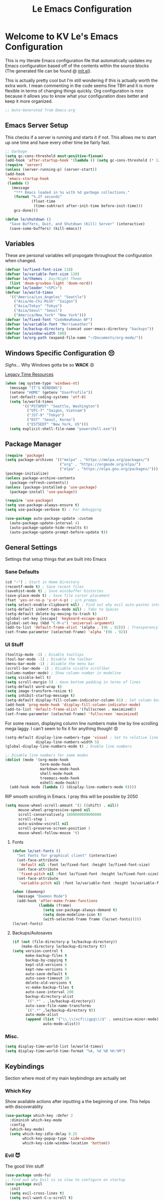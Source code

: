 :PROPERTIES:
:ID:       b79c91da-8fa8-4e36-becb-472fd6fbf2a1
:END:
#+title: Le Emacs Configuration
#+PROPERTY: header-args:emacs-lisp :tangle ./init.el :mkdirp yes

* Welcome to KV Le's Emacs Configuration
This is my literate Emacs configuration file that automatically updates my Emacs configuration based off of the contents within the source blocks (The generated file can be found @ [[file:init.el][init.el]]).

This is actually pretty cool but I'm still wondering if this is actually worth the extra work. I mean commenting in the code seems fine TBH and it is more flexible in terms of changing things quickly. Org configuration is nice because it allows you to know what your configuration does better and keep it more organized.

#+begin_src emacs-lisp
  ;; Auto-Generated from Emacs.org
#+end_src

** Emacs Server Setup
This checks if a server is running and starts it if not. This allows me to start up one time and have every other time be fairly fast.

#+begin_src emacs-lisp
  ;; Garbage
  (setq gc-cons-threshold most-positive-fixnum)
  (add-hook 'after-startup-hook '(lambda () (setq gc-cons-threshold (* 128 1024 1024))))
  (require 'server)
  (unless (server-running-p) (server-start))
  (add-hook
   'emacs-startup-hook
   (lambda ()
     (message
      "*** Emacs loaded in %s with %d garbage collections."
      (format "%.2f seconds"
              (float-time
               (time-subtract after-init-time before-init-time)))
      gcs-done)))

  (defun le/shutdown ()
    "Save Buffers, Quit, and Shutdown (Kill) Server" (interactive)
    (save-some-buffers) (kill-emacs))
#+end_src

** Variables
These are personal variables will propogate throughout the configuration when changed.

#+begin_src emacs-lisp
  (defvar le/fixed-font-size 118)
  (defvar le/variable-font-size 120)
  (defvar le/themes ; Day/Night Theme
    (list 'doom-gruvbox-light 'doom-nord))
  (defvar le/leader "<SPC>")
  (defvar le/world-times
    '(("America/Los_Angeles" "Seattle")
      ("Asia/Ho-Chi-Minh" "Saigon")
      ("Asia/Tokyo" "Tokyo")
      ("Asia/Seoul" "Seoul")
      ("America/New_York" "New York")))
  (defvar le/fixed-font "CodeNewRoman NF")
  (defvar le/variable-font "Merriweather")
  (defvar le/backup-directory (concat user-emacs-directory "backups"))
  (defvar le/window-width 100)
  (defvar le/org-path (expand-file-name "~/Documents/org-mode/"))
#+end_src

** Windows Specific Configuration 😔
/Sighs/... Why Windows gotta be so *WACK* 😡

[[https://docs.oracle.com/cd/E19057-01/nscp.cal.svr.35/816-5523-10/appf.html][Legacy Time Resources]]

#+begin_src emacs-lisp
  (when (eq system-type 'windows-nt)
    (message "IT'S WINDOWS")
    (setenv "HOME" (getenv "UserProfile"))
    (set-default-coding-systems 'utf-8)
    (setq le/world-times
          '(("PST8PDT" "Seattle, Washington")
            ("UTC-7" "Saigon, Vietnam")
            ("JST-9" "Tokyo")
            ("KST" "Seoul, Korea")
            ("EST5EDT" "New York, US")))
    (setq explicit-shell-file-name "powershell.exe"))
#+end_src

** Package Manager
#+begin_src emacs-lisp
  (require 'package)
  (setq package-archives '(("melpa" . "https://melpa.org/packages/")
                           ("org" . "https://orgmode.org/elpa/")
                           ("elpa" . "https://elpa.gnu.org/packages/")))
  (package-initialize)
  (unless package-archive-contents
    (package-refresh-contents))
  (unless (package-installed-p 'use-package)
    (package-install 'use-package))

  (require 'use-package)
  (setq use-package-always-ensure t)
  (setq use-package-verbose t) ; For debugging

  (use-package auto-package-update :custom
    (auto-package-update-interval 4)
    (auto-package-update-hide-results t)
    (auto-package-update-prompt-before-update t))
#+end_src

** General Settings
Settings that setup things that are built into Emacs

*** Sane Defaults
#+begin_src emacs-lisp
  (cd "~") ; Start in Home Directory
  (recentf-mode t) ; Save recent files
  (savehist-mode t) ; Save minibuffer histories
  (save-place-mode t) ; Save file cursor placement
  (fset 'yes-or-no-p 'y-or-n-p) ; y/n promps
  (setq select-enable-clipboard nil) ; Find out why evil auto-pastes into clipboard
  (setq-default indent-tabs-mode nil) ; Tabs to Spaces
  (setq-default delete-by-moving-to-trash t)
  (global-set-key [escape] 'keyboard-escape-quit)
  (global-set-key (kbd "C-M-u") 'universal-argument)
  (add-to-list 'default-frame-alist '(alpha . (96 . 92))) ; Transparency YEET
  (set-frame-parameter (selected-frame) 'alpha '(96 . 92))
#+end_src

*** UI Stuff
#+begin_src emacs-lisp
  (tooltip-mode -1) ; Disable tooltips
  (tool-bar-mode -1) ; Disable the toolbar
  (menu-bar-mode -1) ; Disable the menu bar
  (scroll-bar-mode -1) ; Disable visible scrollbar
  (column-number-mode) ; Show column number in modeline
  (setq visible-bell t)
  (setq scroll-margin 5) ; Have bottom padding in terms of lines
  (setq-default word-wrap t)
  (setq image-transform-resize t)
  (setq inhibit-startup-message t)
  (setq-default display-fill-column-indicator-column 81) ; Set column border
  (add-hook 'prog-mode-hook 'display-fill-column-indicator-mode)
  (add-to-list 'default-frame-alist '(fullscreen . maximized))
  (set-frame-parameter (selected-frame) 'fullscreen 'maximized)
#+end_src

For some reason, displaying column line numbers make line by line scrolling mega laggy. I can't seem to fix it for anything though! 😡

#+begin_src emacs-lisp
  (setq-default display-line-numbers-type 'visual ; Set to relative line numbers
                display-line-numbers-width 5)
  (global-display-line-numbers-mode t) ; Enable line numbers

  ;; Disable line numbers for some modes
  (dolist (mode '(org-mode-hook
                  term-mode-hook
                  markdown-mode-hook
                  shell-mode-hook
                  treemacs-mode-hook
                  eshell-mode-hook))
    (add-hook mode (lambda () (display-line-numbers-mode 0))))
#+end_src

RIP smooth scrolling in Emacs. I pray this will be possible by 2050

#+begin_src emacs-lisp
  (setq mouse-wheel-scroll-amount '(2 ((shift) . nil))
        mouse-wheel-progressive-speed nil
        scroll-conservatively 1000000000000000
        scroll-step 1
        auto-window-vscroll nil
        scroll-preserve-screen-position 1
        mouse-wheel-follow-mouse 't)
#+end_src

**** Fonts
#+begin_src emacs-lisp
  (defun le/set-fonts ()
    "Set fonts for graphical client" (interactive)
    (set-face-attribute
     'default nil :font le/fixed-font :height le/fixed-font-size)
    (set-face-attribute
     'fixed-pitch nil :font le/fixed-font :height le/fixed-font-size)
    (set-face-attribute
     'variable-pitch nil :font le/variable-font :height le/variable-font-size))

  (when (daemonp)
    (message "Daemon Mode")
    (add-hook 'after-make-frame-functions
              (lambda (frame)
                (setq use-package-always-demand t)
                (setq doom-modeline-icon t)
                (with-selected-frame frame (le/set-fonts)))))
  (le/set-fonts)
#+end_src

**** Backups/Autosaves
#+begin_src emacs-lisp
  (if (not (file-directory-p le/backup-directory))
      (make-directory le/backup-directory t))
  (setq version-control t
        make-backup-files t
        backup-by-copying t
        kept-old-versions 6
        kept-new-versions 9
        auto-save-default t
        auto-save-timeout 20
        delete-old-versions t
        vc-make-backup-files t
        auto-save-interval 200
        backup-directory-alist
        `((".*" . ,le/backup-directory))
        auto-save-file-name-transforms
        `((".*" ,le/backup-directory t))
        auto-mode-alist
        (append (list '("\\.\\(vcf\\|gpg\\)$" . sensitive-minor-mode))
                auto-mode-alist))
#+end_src

*** Misc.
#+begin_src emacs-lisp
  (setq display-time-world-list le/world-times)
  (setq display-time-world-time-format "%A, %d %B %H:%M")
#+end_src

** Keybindings
Section where most of my main keybindings are actually set

*** Which Key
Show available actions after inputting a the beginning of one. This helps with discoverablity

#+begin_src emacs-lisp
  (use-package which-key :defer 2
    :diminish which-key-mode
    :config
    (which-key-mode)
    (setq which-key-idle-delay 0.25
          which-key-popup-type 'side-window
          which-key-side-window-location 'bottom))
#+end_src

*** Evil 😈
The good Vim stuff

#+begin_src emacs-lisp
  (use-package undo-fu)
  ;; Find out why Evil is so slow to configure on startup
  (use-package evil
    :init
    (setq evil-cross-lines t)
    (setq evil-want-C-u-scroll t)
    (setq evil-want-C-d-scroll t)
    (setq evil-want-keybinding nil)
    (setq evil-want-C-w-delete nil)
    (setq evil-want-Y-yank-to-eol t)
    (setq evil-undo-system 'undo-fu)
    (setq evil-vsplit-window-right t)
    (setq evil-vsplit-window-below t)
    (setq evil-respect-visual-line-mode t)
    :config
    (evil-mode t)
    (evil-define-key 'normal 'global "U" 'evil-redo)
    (evil-define-key 'motion 'global "j" 'evil-next-visual-line)
    (evil-define-key 'motion 'global "k" 'evil-previous-visual-line)
    (evil-define-key 'motion 'global "L" 'evil-last-non-blank)
    (evil-define-key 'motion 'global "H" 'evil-first-non-blank-of-visual-line)

    (evil-define-key 'normal 'global "gk" 'evil-window-up)
    (evil-define-key 'normal 'global "gj" 'evil-window-down)
    (evil-define-key 'normal 'global "gh" 'evil-window-left)
    (evil-define-key 'normal 'global "gl" 'evil-window-right)

    ;; Why does yank not go for system clipboard?
    (evil-define-key 'insert 'global (kbd "C-v") 'clipboard-yank)
    (evil-define-key 'visual 'global (kbd "C-c") 'clipboard-kill-ring-save)

    (evil-define-command evil-search-next-and-scroll-to-center (count)
      "Goes to the next search and centers the screen on the cursor"
      (interactive "<c>")
      (progn (evil-search-next) (evil-scroll-line-to-center count)))
    (evil-define-command evil-search-prev-and-scroll-to-center (count)
      "Goes to the prev search and centers the screen on the cursor"
      (interactive "<c>")
      (progn (evil-search-previous) (evil-scroll-line-to-center count)))
    (evil-define-key '(normal motion) 'global "n" 'evil-search-next-and-scroll-to-center)
    (evil-define-key '(normal motion) 'global "N" 'evil-search-prev-and-scroll-to-center)

    (evil-ex-define-cmd "kill-everything" 'le/shutdown)
    (evil-ex-define-cmd ":" 'execute-extended-command)
    (evil-ex-define-cmd ";" 'execute-extended-command)
    (evil-ex-define-cmd "hv" 'helpful-variable)
    (evil-ex-define-cmd "hf" 'helpful-function)
    (evil-ex-define-cmd "hs" 'helpful-symbol)
    (evil-ex-define-cmd "hk" 'helpful-key)
    (define-key evil-insert-state-map (kbd "C-g") 'evil-normal-state)
    (evil-set-initial-state 'messages-buffer-mode 'normal))
  (use-package evil-commentary :after evil :config (evil-commentary-mode))
  (use-package evil-surround :after evil :config (global-evil-surround-mode t))
  (use-package evil-collection :after evil
    :config
    (setq evil-collection-magit-want-horizontal-movement t)
    (evil-collection-init))
  (use-package evil-snipe :after evil
    :config (evil-snipe-mode +1) (evil-snipe-override-mode +1)
    (setq evil-snipe-scope 'visible
          evil-snipe-show-prompt nil))
    #+end_src

*** Leader Key
Prevent Emacs Pinky and improve ergonomics with a key that lets me easily execute custom actions

#+begin_src emacs-lisp
  ;; I feel like with how many mappings there are, I'll need this someday
  (defun le/nth-leader (n &optional after)
    "Repeat Leader n times"
    (let ((result ""))
      (dotimes (_ n) (setq result (concat result le/leader)))
      (concat result after)))

  (defun revert-buffer-noconfirm ()
    "Call `revert-buffer' with the NOCONFIRM argument set." (interactive)
    (revert-buffer nil t))

  (use-package general
    :config
    (general-create-definer le/leader-maps
      :keymaps '(normal insert visual emacs)
      :prefix le/leader
      :global-prefix (concat "M-" le/leader))
    ;; Thank God for this
    ;; https://github.com/emacs-evil/evil-magit/issues/14#issuecomment-626583736
    (general-define-key
     :keymaps 'transient-base-map
     "<escape>" 'transient-quit-one) ;; Allow exiting transient menus in Magit

    (le/leader-maps
      "=" '(zoom :which-key "Focus on Window")
      "u" '(insert-char :which-key "Enter Unicode by Name")
      "BBB"  '(butterfly :which-key "THE Macro...")
      "gg" '(magit :which-key "Magit")
      "z" '(writeroom-mode :which-key "Zen Mode")
      "Zm" '(zone-when-idle :which-key "Zone Mode")
      "Zs" '(zone-leave-me-alone :which-key "Stop Zone Mode")
      "tt" '(consult-theme :which-key "Choose Theme")
      "qq" '(le/shutdown :which-key "Shutdown Everything")
      "/" '(consult-line :which-key "Fuzzy Find in Buffer")
      "?" '(consult-line-multi :which-key "Fuzzy Find Across Buffers")

      "b"  '(:ignore t :which-key "Buffer...")
      "bk" '(kill-this-buffer :which-key "Kill This Buffer")
      "bK" '(kill-buffer :which-key "Kill Some Buffer")
      "br" '(revert-buffer-noconfirm :which-key "Refresh Buffer")
      "bR" '(read-only-mode :which-key "Toggle Read Only Mode in Buffer")

      "f"  '(:ignore t :which-key "Find...")
      "fb" '(consult-buffer :which-key "Find Buffers")
      "fB" '(consult-bookmark :which-key "Find Bookmarks")
      "fe" '(treemacs :which-key "File Tree")
      "fE" '(dired-jump :which-key "File Explorer")
      "ff" '(find-file :which-key "Find File in Project")
      "fg" '(consult-ripgrep :which-key "Grep Project")
      ;; `consult-buffer` is better than `consult-find-recent` lol
      "fr" '(consult-buffer :which-key "Find Recent Files")
      "fR" '(recover-file :which-key "Find and Recover")

      "x"  '(:ignore t :which-key "Execute...")
      "xr" '(eval-region :which-key "Execute Region")
      "xb" '(eval-buffer :which-key "Execute Buffer")
      "xe" '(eval-last-sexp :which-key "Execute Expression")

      "n"  '(:ignore t :which-key "Narrowing...")
      "nd"  '(narrow-to-defun :which-key "Narrow to Defun")
      "nr"  '(narrow-to-region :which-key "Narrow to Region")
      "ne"  '(widen :which-key "Exit Narrowing (Widen)")

      "o"  '(:ignore t :which-key "Organization...")
      "oa" '(org-agenda :which-key "Agenda")
      "oo" '(consult-outline :which-key "Outline")

      "w" (general-simulate-key "C-w")
      "h" (general-simulate-key "C-h")
      "pp" '(projectile-command-map :which-key "Projectile")
      (le/nth-leader 2) (general-simulate-key "M-x")))
#+end_src

** Completion Setup
These are the various packages that allow me to show various suggestions in an efficient manner.

*** Vertico
The vertical completion UI for most things with Marginalia to help with annotations

#+begin_src emacs-lisp
  (use-package vertico :custom (vertico-cycle t) :init (vertico-mode))
  (use-package marginalia :after vertico :init (marginalia-mode))
  (use-package emacs :after vertico
    :init
    (defun crm-indicator (args)
      (cons (concat "[CRM] " (car args)) (cdr args)))
    (advice-add #'completing-read-multiple :filter-args #'crm-indicator)
    (setq minibuffer-prompt-properties
          '(read-only t cursor-intangible t face minibuffer-prompt))
    (add-hook 'minibuffer-setup-hook #'cursor-intangible-mode)
    (setq enable-recursive-minibuffers t))
#+end_src

*** Orderless
Determine how completions are sorted and filtered

#+begin_src emacs-lisp
  (use-package orderless :init
    (defun le/flex-style (pattern _index _total)
      "Flexible (Fuzzy) search dispatcher (completion mode)"
      (when (string-suffix-p "~" pattern)
        `(orderless-flex . ,(substring pattern 0 -1))))
    (setq completion-styles '(orderless)
          completion-category-defaults nil
          orderless-style-dispatchers '(le/flex-style)
          completion-category-overrides '((file (styles partial-completion)))))
#+end_src

*** Company Mode
Completion UI for in region text

#+begin_src emacs-lisp
  (use-package company :hook (lsp-mode . company-mode)
    :custom (company-minimum-prefix-length 2) (company-idle-delay 0.25))
  (use-package company-box :hook (company-mode . company-box-mode))
#+end_src

*** Corfu
Seems like a cool completion UI but it doesn't really work for me atm 😥

#+begin_src emacs-lisp :tangle no
  (use-package corfu
    :custom
    (corfu-auto t)                 ;; Enable auto completion
    (corfu-cycle t)                ;; Enable cycling for `corfu-next/previous'
    (corfu-quit-no-match t)        ;; Automatically quit if there is no match
    :bind (:map corfu-map
                ("C-n" . corfu-next)
                ("C-p" . corfu-previous))
    :init
    (corfu-global-mode))
#+end_src

** Org Mode
A strong organization framework to help me organize my life. (TBH it's making me sink more time than I'll be saving XD)

*** General
#+begin_src emacs-lisp
  (defun unsafe-babel-execute (type)
    "Execute Org Source Blocks w/o Prompt" (interactive)
    (let ((org-confirm-babel-evaluate nil))
      (if (equal type "buffer")
          (org-babel-execute-buffer)
        (org-babel-execute-src-block))))

  (defun le/org-font-setup ()
    "Setup/Reset Org Font Faces" (interactive)
    (dolist (face '((org-level-1 . 2.00) (org-level-2 . 1.75)
                    (org-level-3 . 1.50) (org-level-4 . 1.40)
                    (org-level-5 . 1.30) (org-level-6 . 1.20)
                    (org-level-7 . 1.15) (org-level-8 . 1.10)))
      (set-face-attribute
       (car face) nil
       :font (concat le/variable-font " black") :weight 'bold :height (cdr face)))

    (set-face-attribute 'org-block nil :inherit 'fixed-pitch)
    (set-face-attribute 'org-code nil :inherit '(shadow fixed-pitch))
    (set-face-attribute 'org-table nil :inherit '(shadow fixed-pitch))
    (set-face-attribute 'org-verbatim nil :inherit '(shadow fixed-pitch))
    (set-face-attribute 'org-special-keyword nil :inherit '(font-lock-comment-face fixed-pitch))
    (set-face-attribute 'org-meta-line nil :inherit '(font-lock-comment-face fixed-pitch))
    (set-face-attribute 'org-checkbox nil :inherit 'fixed-pitch))

  (defun le/org-mode-setup ()
    (setq org-preview-latex-image-directory (concat user-emacs-directory ".cache/"))
    (org-indent-mode)
    (variable-pitch-mode 1)
    (visual-line-mode 1)
    (general-define-key :states '(normal) :keymaps 'org-mode-map "gk" nil)
    (general-define-key :states '(normal) :keymaps 'org-mode-map "gj" nil)
    (le/leader-maps
      "o"  '(:ignore t :which-key "Organization ...")
      "or" '(org-refile :which-key "Refile")
      "ol" '(org-latex-preview :which-key "LaTeX Preview")
      "op" '(org-toggle-pretty-entities :which-key "Pretty Entities")
      "ox" '((unsafe-babel-execute "block") :which-key "Execute Source Block")
      "oX" '((unsafe-babel-execute "buffer") :which-key "Execute Buffer"))
    (le/org-font-setup))

  (use-package org :hook (org-mode . le/org-mode-setup)
    :config
    (add-to-list 'org-modules 'org-habit)
    (setq org-ellipsis " ++"
          org-log-done 'time
          org-directory le/org-path
          org-return-follows-link t
          org-startup-folded 'content
          org-log-into-drawer "LOGBOOK"
          org-refile-use-outline-path 'file
          org-outline-path-complete-in-steps nil

          org-habit-graph-column 50
          org-habit-following-days 1
          org-habit-preceding-days 30
          org-habit-show-habits-only-for-today nil

          org-archive-location (concat le/org-path "Archive.org::")
          org-default-notes-file (concat le/org-path "Agenda.org")
          org-agenda-files (directory-files-recursively le/org-path "\\.org$")
          org-refile-targets '((nil :maxlevel . 3) (org-agenda-files :maxlevel . 3))
          org-todo-keywords
          '((sequence "TODO(t)" "DOING(d)" "LATER(l)" "|" "DONE(D!)" "CANCEL(c!)"))
          org-capture-templates
          '(("t" "Todo" entry (file "~/Documents/org-mode/Agenda.org")
             "* TODO %?\n  %i\n  %a" :prepend t))))

  (use-package evil-org :after org
    :config (require 'evil-org-agenda) (evil-org-agenda-set-keys))
#+end_src

*** UI
#+begin_src emacs-lisp
  (use-package org-bullets :after org :hook (org-mode . org-bullets-mode)
    :custom (org-bullets-bullet-list '("◎" "○" "●" "○" "●" "○" "●")))

  (defun le/visual-fill ()
    (setq visual-fill-column-width le/window-width
          visual-fill-column-center-text t)
    (visual-fill-column-mode t))
  (use-package visual-fill-column :hook ((markdown-mode org-mode) . le/visual-fill))

  (add-hook 'org-mode-hook
            '(lambda ()
               (org-babel-do-load-languages
                'org-babel-load-languages
                '((emacs-lisp . t) (haskell . t) (lua . t) (sql . t) (js . t)
                  (java . t) (latex . t) (C . t) (python . t)))
               (require 'org-tempo)
               (add-to-list 'org-structure-template-alist '("el" . "src emacs-lisp"))
               (add-to-list 'org-structure-template-alist '("hs" . "src haskell"))
               (add-to-list 'org-structure-template-alist '("yaml" . "src yaml"))
               (add-to-list 'org-structure-template-alist '("json" . "src json"))
               (add-to-list 'org-structure-template-alist '("py" . "src python"))
               (add-to-list 'org-structure-template-alist '("lua" . "src lua"))
               (add-to-list 'org-structure-template-alist '("js" . "src js"))
               (add-to-list 'org-structure-template-alist '("sh" . "src sh"))
               (add-to-list 'org-structure-template-alist '("go" . "src go"))))
        #+end_src

*** Org Tangle
Auto generating configuration file from this one

#+begin_src emacs-lisp
  (defun le/tangle-config ()
    (when (string-equal (buffer-file-name)
                        (expand-file-name "./Emacs.org"))
      (let ((org-confirm-babel-evaluate nil))
        (message "Tangling Configuration")
        (org-babel-tangle))))
  (add-hook 'org-mode-hook
            (lambda () (add-hook 'after-save-hook #'le/tangle-config)))
#+end_src

** Language Specific
*** LSP
#+begin_src emacs-lisp
  (use-package lsp-mode :commands lsp
    :hook ((lsp-mode . lsp-enable-which-key-integration)))
  (use-package lsp-ui :hook (lsp-mode . lsp-ui-mode))
#+end_src

*** Haskell
#+begin_src emacs-lisp
  (use-package haskell-mode :mode ("\\.hs\\'" . haskell-mode))
  (use-package lsp-haskell :hook (haskell-mode . lsp))
#+end_src

*** Python
#+begin_src emacs-lisp
  (use-package lsp-pyright :mode ("\\.py\\'" . python-mode))
#+end_src

*** Markdown
#+begin_src emacs-lisp
  (defun le/markdown-font-setup ()
    "Setup/Reset Markdown Font Faces" (interactive)
    (dolist (face '((markdown-header-face-1 . 3.0)
                    (markdown-header-face-2 . 2.5)
                    (markdown-header-face-3 . 2.25)
                    (markdown-header-face-4 . 2)
                    (markdown-header-face-5 . 1.5)))
      (set-face-attribute
       (car face) nil
       :font (concat le/variable-font " black") :weight 'bold :height (cdr face)))
    (visual-line-mode 1)
    (variable-pitch-mode 1)
    (markdown-toggle-math nil)
    (set-face-attribute 'markdown-code-face nil :inherit '(shadow fixed-pitch))
    (set-face-attribute 'markdown-math-face nil :inherit '(shadow fixed-pitch)))

  ;; Markdown
  (use-package markdown-mode
    :mode ("\\.md\\'" . markdown-mode)
    :hook (markdown-mode . le/markdown-font-setup)
    :config (setq markdown-enable-wiki-links t markdown-enable-math nil))
#+end_src

** Other Packages
*** Utility
#+begin_src emacs-lisp
  ;; Git Interface
  (use-package magit :commands (magit magit-status))

  ;; Git Gutter
  (use-package diff-hl :hook (prog-mode . diff-hl-mode))

  ;; White Space Trimmer
  (use-package ws-butler :config (ws-butler-global-mode t))

  ;; Temporary Keybinds (Need to do more with this)
  (use-package hydra)
  (defhydra hydra-text-scale (:timeout 3) "Scale Text"
    ("j" text-scale-increase "in")
    ("k" text-scale-decrease "out")
    ("f" nil "finished" :exit t))
  (le/leader-maps "ts"
    '(hydra-text-scale/body :which-key "Scale Text"))

  ;; File Explorer
  (use-package dired :ensure nil :commands (dired dired-jump)
    :custom ((dired-listing-switches "-agho --group-directories-first"))
    :config
    (evil-collection-define-key 'normal 'dired-mode-map
      "h" 'dired-single-up-directory
      "l" 'dired-single-buffer))
  (use-package dired-single :after dired)
  (use-package all-the-icons-dired :after dired
    :hook (dired-mode . all-the-icons-dired-mode))

  ;; Give Extra Help
  (use-package helpful :bind
    ([remap describe-function] . helpful-function)
    ([remap describe-variable] . helpful-variable)
    ([remap describe-command] . helpful-command)
    ([remap describe-key] . helpful-key))

  ;; Project Stuff
  (use-package projectile :defer 2
    :diminish projectile-mode :config (projectile-mode)
    :init
    (when (file-directory-p "~/Documents/Projects")
      (setq projectile-project-search-path '("~/Documents/Projects")))
    (setq projectile-switch-project-action #'projectile-dired))

  ;; Some rich actions
  (use-package consult :defer 2
    :config
    (autoload 'projectile-project-root "projectile")
    (setq consult-project-root-function #'projectile-project-root))
#+end_src

*** UI
#+begin_src emacs-lisp
  ;; Icons to allow cool UI
  (use-package all-the-icons
    :config
    ;; Make sure the icon fonts are good to go
    (set-fontset-font t 'unicode (font-spec :family "all-the-icons") nil 'append)
    (set-fontset-font t 'unicode (font-spec :family "file-icons") nil 'append)
    (set-fontset-font t 'unicode (font-spec :family "Material Icons") nil 'append)
    (set-fontset-font t 'unicode (font-spec :family "github-octicons") nil 'append)
    (set-fontset-font t 'unicode (font-spec :family "FontAwesome") nil 'append)
    (set-fontset-font t 'unicode (font-spec :family "Weather Icons") nil 'append))

  ;; Zen Mode
  (use-package writeroom-mode :commands writeroom-mode
    :config
    (setq writeroom-width le/window-width
          writeroom-mode-line t
          writeroom-header-line t
          writeroom-added-width-left (- 0 (writeroom-full-line-number-width) -1)
          writeroom-restore-window-config t
          writeroom-global-effects '(writeroom-set-fullscreen)))

  ;; Focusing Windows
  (use-package zoom :commands zoom
    :config (custom-set-variables '(zoom-size '(0.618 . 0.618))))

  ;; Colored Parenthesis
  (use-package rainbow-delimiters :hook (prog-mode . rainbow-delimiters-mode))

  ;; File Tree
  (use-package treemacs :commands treemacs)
  (use-package lsp-treemacs :after (treemacs lsp))
  (use-package treemacs-evil :after (treemacs evil))
  (use-package treemacs-magit :after (treemacs magit))

  ;; Cool Mode Line
  (use-package doom-modeline :hook (after-init . doom-modeline-mode))

  ;; Theme Setting
  (defun le/set-theme()
    "Setting theme based on time" (interactive)
    (let* ((time-info (decode-time))
           (time (+ (nth 2 time-info) (/ (nth 1 time-info) 100.0))))
      (dolist (theme custom-enabled-themes) (disable-theme theme))
      (if (or (>= time 17.30) (<= time 8.30))
          (load-theme (nth 1 le/themes) :no-confirm)
        (load-theme (nth 0 le/themes) :no-confirm)))
    (le/set-fonts)
    (when (bound-and-true-p org-mode) (le/org-font-setup))
    (when (bound-and-true-p markdown-mode) (le/markdown-font-setup)))

  (use-package doom-themes :hook (after-init . le/set-theme)
    :config
    (setq doom-themes-enable-bold t
          doom-themes-enable-italic t)
    ;; Change theme hooks
    (run-at-time "8:35" (* 24 60 60) 'le/set-theme)
    (run-at-time "17:35" (* 24 60 60) 'le/set-theme)
    (doom-themes-visual-bell-config)
    (doom-themes-org-config))

  ;; Emojis lol
  (use-package emojify :hook (after-init . global-emojify-mode)
    :config (emojify-set-emoji-styles (list 'unicode 'github)))

  ;; Highlight indent levels
  (use-package highlight-indent-guides
    :hook (prog-mode . highlight-indent-guides-mode)
    :config
    (highlight-indent-guides-mode t)
    :custom
    (highlight-indent-guides-method 'character)
    (highlight-indent-guides-responsive 'top)
    (highlight-indent-guides-auto-character-face-perc 15))

  ;; Tab Bar
  (use-package centaur-tabs
    :config
    (setq centaur-tabs-style "rounded"
          centaur-tabs-height 28
          centaur-tabs-set-icons t
          centaur-tabs-cycle-scope 'tabs
          centaur-tabs-modified-marker "•"
          centaur-tabs-set-modified-marker t
          centaur-tabs-set-bar 'left)
    (centaur-tabs-mode t)
    :hook
    (dashboard-mode . centaur-tabs-local-mode)
    (term-mode . centaur-tabs-local-mode)
    (calendar-mode . centaur-tabs-local-mode)
    (org-agenda-mode . centaur-tabs-local-mode)
    (helpful-mode . centaur-tabs-local-mode)
    :bind
    ("M-h" . centaur-tabs-backward)
    ("M-l" . centaur-tabs-forward))

  ;; Cool Dashboard
  (use-package dashboard
    :config
    (setq dashboard-set-init-info t
          dashboard-set-file-icons t
          dashboard-center-content t
          dashboard-set-heading-icons t
          dashboard-startup-banner (expand-file-name "~/.emacs.d/dash-logo.png")
          initial-buffer-choice (lambda () (get-buffer "*dashboard*"))
          dashboard-banner-logo-title "Welcome to Le Emacs 🚀"
          dashboard-set-navigator t
          dashboard-items '((bookmarks . 5) (recents  . 5))
          dashboard-navigator-buttons
          `(((,(all-the-icons-octicon "mark-github" :height 1.0 :v-adjust 0.0)
              "GitHub" "GitHub Profile"
              (lambda (&rest _) (browse-url "https://github.com/kvietcong")))
             (,(all-the-icons-faicon "linkedin" :height 1.0 :v-adjust 0.0)
              "LinkedIn" "LinkedIn Profile"
              (lambda (&rest _)
                (browse-url "https://www.linkedin.com/in/kvietcongle")))
             (,(all-the-icons-faicon "reddit-alien" :height 1.0 :v-adjust 0.0)
              "Reddit" "Reddit Home Page"
              (lambda (&rest _) (browse-url "https://www.reddit.com/")))
             (,(all-the-icons-faicon "youtube-play" :height 1.0 :v-adjust 0.0)
              "YouTube" "YouTube Home Page"
              (lambda (&rest _) (browse-url "https://www.youtube.com/"))))))
    (dashboard-setup-startup-hook)
    :hook (after-init . dashboard-refresh-buffer))

  ;; Highlight large cursor movememnts
  (use-package beacon
    :init (beacon-mode 1)
    :config (setq beacon-blink-when-point-moves-vertically 5
                  beacon-blink-when-window-scrolls nil
                  beacon-blink-when-focused t))

  ;; This doesn't work with Vertico atm. Check back later b/c really nice UI
  (use-package mini-frame :after evil :disabled t
    :custom
    (custom-set-variables
     '(mini-frame-show-parameters
       '((top . 0.25)
         (width . 0.75)
         (left . 0.5)))))
#+end_src

** Thoughts About Emacs
These are mostly rants that probably stem from my inexperience with Emacs in general. However, they do reflect my frustrations at the time I write them.

*** General
One thing I really admire about Emacs is that its so frikin extensible. I love that you can almost do anything with it. For example, in contrast to Vim/Neovim, your keybindings are mapped to functions rather than magically assigned by some C code. It really is cool that I can break down every keybinding into a function in Emacs. Also, having most of the editor APIs in the configuration language (Elisp) makes it even more extensible. The package ecosystem is actually so vast and it seems really cool to make one. I mean, Evil, the Vim emulation layer I use, is almost identical to my Vim workflow. There are some things I miss like a coherent jump list, marks, and etc but they're fairly small. Also, Emacs has embraced GUI and that has allowed for those "small" but noticeable graphical improvements which I appreciate.

However, here's what I dislike about Emacs. I don't like how it seems stuck in the past with its development and ecosystem. It just feels archaic at times. What makes Emacs modern is that the community supplies packages on top of Emacs to make up for its quite terrible defaults. I much prefer Neovim's style of development, extensible yet fast developing core with good community support (Though I wish they were a bit more progressive with features that could drop some Vim compatability). Elisp is also not ideal. Admittedly, I'm not the most experienced when it comes to Elisp, but it just seems filled with a lot of little quirks that you just have to remember and seemingly bloated rules. I don't mind things like a more functional style or the endless nested parenthesis, but I do mind things like how the variable and function namespaces are seperate and the usage of symbols (like why do we need quotes, hashtags, commas, etc). This might be my inexperience, but Elisp is not fun to learn. I can definitely see it being fun if it were cleaned up though (I need to try something like Clojure, Scheme, or Common Lisp). Lastly, I don't like how slow Emacs is. It takes ~10 seconds on a lean startup and ~30 seconds to start up with all the plugins. Scrolling is also atrocious (flicker and lag central) with simple things like a line number column. Everything just feels slower than Neovim or VSCode, or heck, even IntelliJ. It's not 2fps bad, but its definitely slow.

I don't know if I'll keep on using Emacs, but I do appreciate that it exists. It seems like a great project and one that I wish more editors would take more inspiration from. Emacs is super powerful and I will say it: It is the most extensible, bar none. I just don't know if that is for me, seeing that it isn't fast and it takes a fat while to be efficient in it (it's been about a week and I just got to LSP lol)

Well that was a long rant ✌

*** Org Mode
Okay, so Org Mode, from what I understand, is a monolithic ecosystems of Emacs-centered tools and formats that are used to organize your life. It can do so many cool things. Org Babel lets you do literate programming, allowing the easy creation of code explainations. Org Tangle leverages Org Babel automatically generating configurations from these files. Org Agenda allows for rich task metadata, keeping track of *all* your activities and plan out your day. Org Roam allows you to create an interlinked knowledge web promoting quick ideation. Org mode is just so vast and it encompasses so many areas. It really can do anything when it comes to anything remotely related to organization.

However, after trying to use it for a week, it really seems encumbered. I have been using Obsidian, a markdown based notetaking app, since the beginning of 2020. It has served me fairly well and it has proven to help me take more notes (I took none before). It is fairly extensible and has a lot of cool graphical features (the graph view is actually so cool). When trying out Org mode, I noticed that I need a lot of configuration to get anything close to the user experience I got with Obsidian out of the box. And by a lot of configuration, this was a week of /full/ days of trying to configure Emacs. Now, I wouldn't mind if my configuration payed out, but in this case, I haven't felt the payout yet. It's not bad by any means, but it hasn't really been worth the extra effort over my Obsidian setup. Even now, I just use Vim to edit those markdown files and have a live markdown preview (literally 100x faster than trying to preview LaTeX fragments on Emacs). Markdown (while it has many flaws) is adopted by so many more people and that has so many benefits. Honestly, because of that, Markdown has the better apps, more support, and isn't lacking in many of the features /most/ normal people would use. I tried Orgzly and again, it isn't bad, but not nearly worth all the trouble I've gone through. I can see why people really into organization can dive into Org Mode and make it their organizational man-cave, but its so much work and here's the biggest problem for me: it is stuck in Emacs (and therefore you computer). While the Org format is plain text, the ecosystem and a vast majority of its tools are Emacs based. This has made portability quite atrocious for me so far.

Despite my complaints, I will try to continue using it. I won't try to go as hard anymore trying to configure it, but I do see a lot of value in its more niche features like literate programming (speaking of, it's really jank for me lol). I like the ideals behind Org mode but I don't know if I'll stick with it. We'll see down the road.

Sorry for the long (probably uneducated) rant once again ✌
